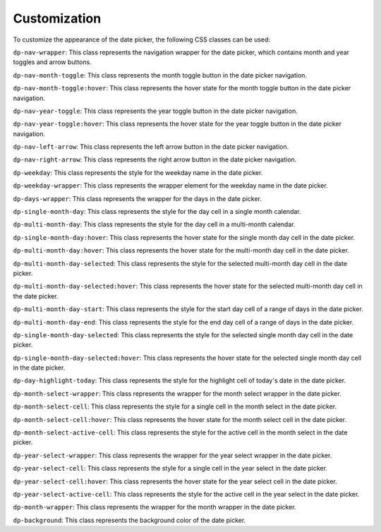 Customization
=====
To customize the appearance of the date picker, the following CSS classes can be used:


``dp-nav-wrapper``: This class represents the navigation wrapper for the date picker, which contains month and year toggles and arrow buttons.

``dp-nav-month-toggle``: This class represents the month toggle button in the date picker navigation.

``dp-nav-month-toggle:hover``: This class represents the hover state for the month toggle button in the date picker navigation.

``dp-nav-year-toggle``: This class represents the year toggle button in the date picker navigation.

``dp-nav-year-toggle:hover``: This class represents the hover state for the year toggle button in the date picker navigation.

``dp-nav-left-arrow``: This class represents the left arrow button in the date picker navigation.

``dp-nav-right-arrow``: This class represents the right arrow button in the date picker navigation.

``dp-weekday``: This class represents the style for the weekday name in the date picker.

``dp-weekday-wrapper``: This class represents the wrapper element for the weekday name in the date picker.

``dp-days-wrapper``: This class represents the wrapper for the days in the date picker.

``dp-single-month-day``: This class represents the style for the day cell in a single month calendar.

``dp-multi-month-day``: This class represents the style for the day cell in a multi-month calendar.

``dp-single-month-day:hover``: This class represents the hover state for the single month day cell in the date picker.

``dp-multi-month-day:hover``: This class represents the hover state for the multi-month day cell in the date picker.

``dp-multi-month-day-selected``: This class represents the style for the selected multi-month day cell in the date picker.

``dp-multi-month-day-selected:hover``: This class represents the hover state for the selected multi-month day cell in the date picker.

``dp-multi-month-day-start``: This class represents the style for the start day cell of a range of days in the date picker.

``dp-multi-month-day-end``: This class represents the style for the end day cell of a range of days in the date picker.

``dp-single-month-day-selected``: This class represents the style for the selected single month day cell in the date picker.

``dp-single-month-day-selected:hover``: This class represents the hover state for the selected single month day cell in the date picker.

``dp-day-highlight-today``: This class represents the style for the highlight cell of today's date in the date picker.

``dp-month-select-wrapper``: This class represents the wrapper for the month select wrapper in the date picker.

``dp-month-select-cell``: This class represents the style for a single cell in the month select in the date picker.

``dp-month-select-cell:hover``: This class represents the hover state for the month select cell in the date picker.

``dp-month-select-active-cell``: This class represents the style for the active cell in the month select in the date picker.

``dp-year-select-wrapper``: This class represents the wrapper for the year select wrapper in the date picker.

``dp-year-select-cell``: This class represents the style for a single cell in the year select in the date picker.

``dp-year-select-cell:hover``: This class represents the hover state for the year select cell in the date picker.

``dp-year-select-active-cell``: This class represents the style for the active cell in the year select in the date picker.

``dp-month-wrapper``: This class represents the wrapper for the month wrapper in the date picker.

``dp-background``: This class represents the background color of the date picker.